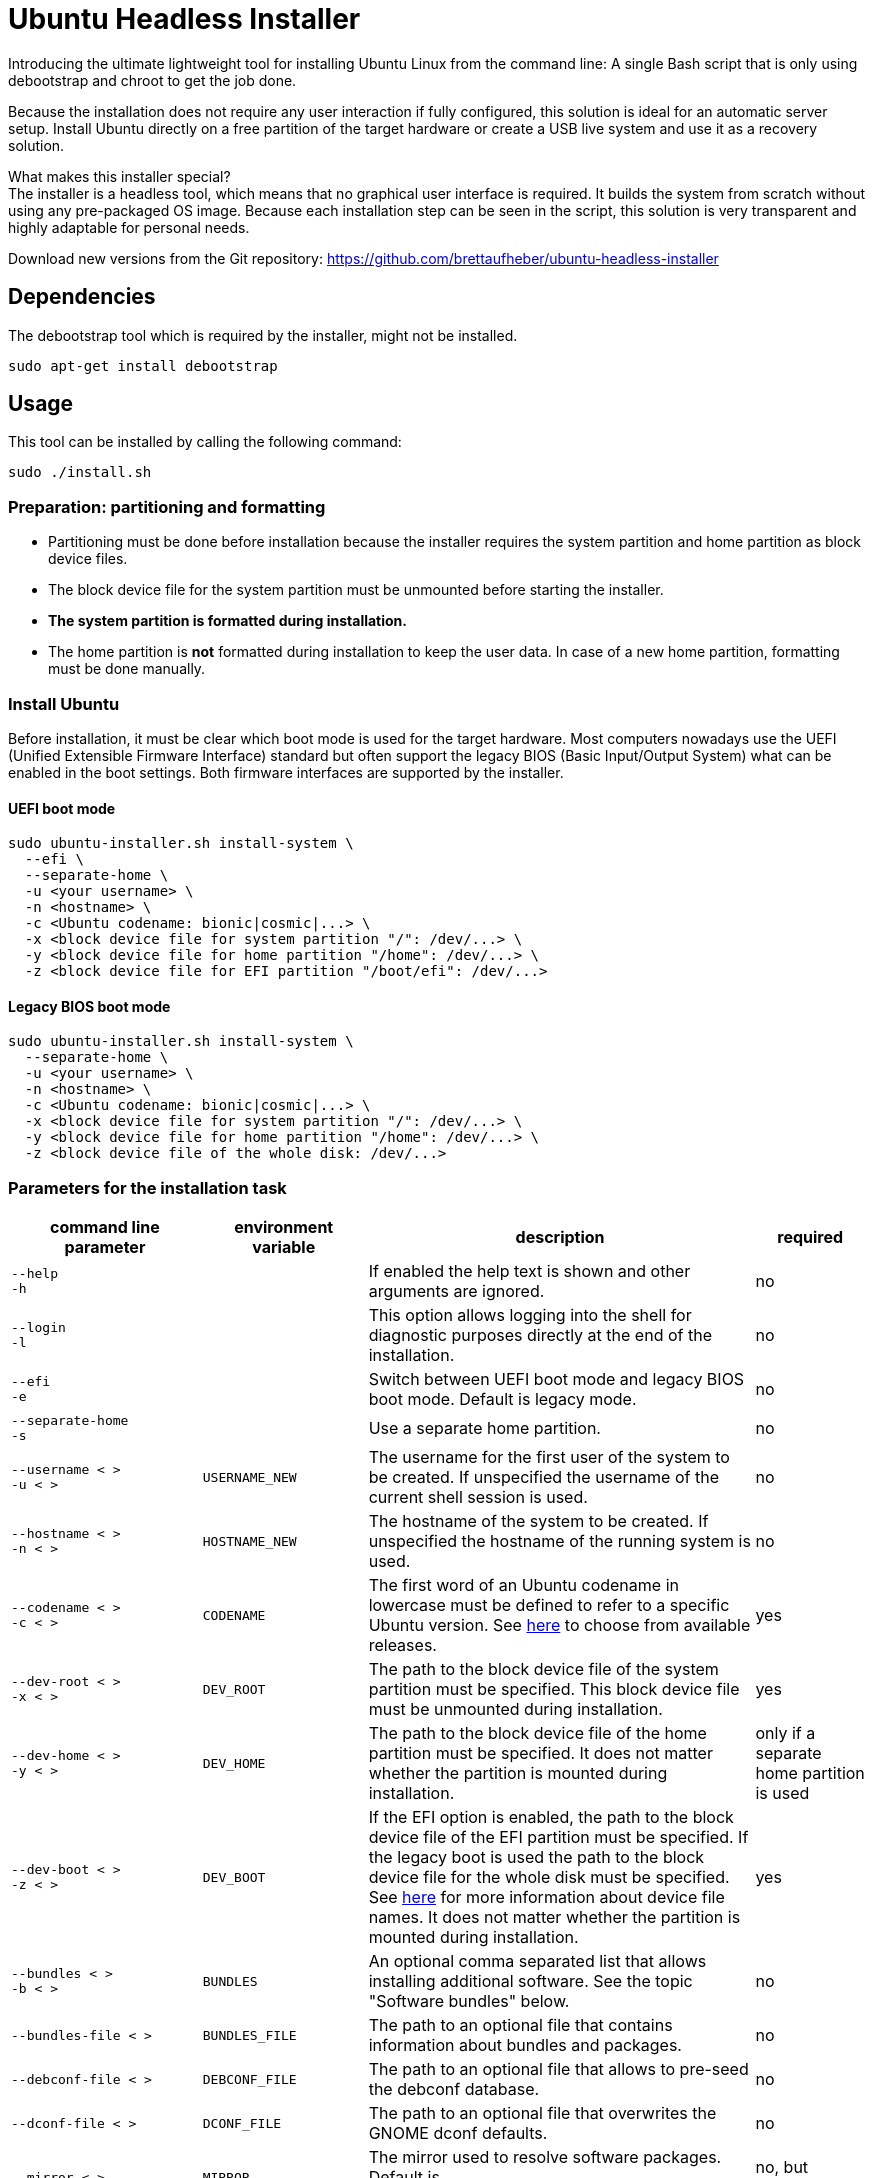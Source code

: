 = Ubuntu Headless Installer

Introducing the ultimate lightweight tool for installing Ubuntu Linux from the command line: A single Bash script that is only using debootstrap and chroot to get the job done.

Because the installation does not require any user interaction if fully configured, this solution is ideal for an automatic server setup.
Install Ubuntu directly on a free partition of the target hardware or create a USB live system and use it as a recovery solution.

What makes this installer special? +
The installer is a headless tool, which means that no graphical user interface is required.
It builds the system from scratch without using any pre-packaged OS image.
Because each installation step can be seen in the script, this solution is very transparent and highly adaptable for personal needs.

Download new versions from the Git repository: https://github.com/brettaufheber/ubuntu-headless-installer

== Dependencies

The debootstrap tool which is required by the installer, might not be installed.

[source]
----
sudo apt-get install debootstrap
----

== Usage

This tool can be installed by calling the following command:

[source]
----
sudo ./install.sh
----

=== Preparation: partitioning and formatting

* Partitioning must be done before installation because the installer requires the system partition and home partition as block device files.
* The block device file for the system partition must be unmounted before starting the installer.
* *The system partition is formatted during installation.*
* The home partition is *not* formatted during installation to keep the user data.
In case of a new home partition, formatting must be done manually.

=== Install Ubuntu

Before installation, it must be clear which boot mode is used for the target hardware.
Most computers nowadays use the UEFI (Unified Extensible Firmware Interface) standard but often support the legacy BIOS (Basic Input/Output System) what can be enabled in the boot settings.
Both firmware interfaces are supported by the installer.

==== UEFI boot mode

[source]
----
sudo ubuntu-installer.sh install-system \
  ‑‑efi \
  ‑‑separate‑home \
  -u <your username> \
  -n <hostname> \
  -c <Ubuntu codename: bionic|cosmic|...> \
  -x <block device file for system partition "/": /dev/...> \
  -y <block device file for home partition "/home": /dev/...> \
  -z <block device file for EFI partition "/boot/efi": /dev/...>
----

==== Legacy BIOS boot mode

[source]
----
sudo ubuntu-installer.sh install-system \
  ‑‑separate‑home \
  -u <your username> \
  -n <hostname> \
  -c <Ubuntu codename: bionic|cosmic|...> \
  -x <block device file for system partition "/": /dev/...> \
  -y <block device file for home partition "/home": /dev/...> \
  -z <block device file of the whole disk: /dev/...>
----

=== Parameters for the installation task

[cols="7,7,15,1",options="header"]
|===

|command line parameter
|environment variable
|description
|required

|`&#8209;&#8209;help` +
`&#8209;h`
|
|If enabled the help text is shown and other arguments are ignored.
|no

|`&#8209;&#8209;login` +
`&#8209;l`
|
|This option allows logging into the shell for diagnostic purposes directly at the end of the installation.
|no

|`&#8209;&#8209;efi` +
`&#8209;e`
|
|Switch between UEFI boot mode and legacy BIOS boot mode. Default is legacy mode.
|no

|`&#8209;&#8209;separate&#8209;home` +
`&#8209;s`
|
|Use a separate home partition.
|no

|`&#8209;&#8209;username&nbsp;<&nbsp;>` +
`&#8209;u&nbsp;<&nbsp;>`
|`USERNAME_NEW`
|The username for the first user of the system to be created. If unspecified the username of the current shell session is used.
|no

|`&#8209;&#8209;hostname&nbsp;<&nbsp;>` +
`&#8209;n&nbsp;<&nbsp;>`
|`HOSTNAME_NEW`
|The hostname of the system to be created. If unspecified the hostname of the running system is used.
|no

|`&#8209;&#8209;codename&nbsp;<&nbsp;>` +
`&#8209;c&nbsp;<&nbsp;>`
|`CODENAME`
|The first word of an Ubuntu codename in lowercase must be defined to refer to a specific Ubuntu version. See https://wiki.ubuntu.com/Releases[here] to choose from available releases.
|yes

|`&#8209;&#8209;dev&#8209;root&nbsp;<&nbsp;>` +
`&#8209;x&nbsp;<&nbsp;>`
|`DEV_ROOT`
|The path to the block device file of the system partition must be specified. This block device file must be unmounted during installation.
|yes

|`&#8209;&#8209;dev&#8209;home&nbsp;<&nbsp;>` +
`&#8209;y&nbsp;<&nbsp;>`
|`DEV_HOME`
|The path to the block device file of the home partition must be specified. It does not matter whether the partition is mounted during installation.
|only if a separate home partition is used

|`&#8209;&#8209;dev&#8209;boot&nbsp;<&nbsp;>` +
`&#8209;z&nbsp;<&nbsp;>`
|`DEV_BOOT`
|If the EFI option is enabled, the path to the block device file of the EFI partition must be specified. If the legacy boot is used the path to the block device file for the whole disk must be specified. See https://wiki.archlinux.org/title/Device_file#Block_device_names[here] for more information about device file names. It does not matter whether the partition is mounted during installation.
|yes

|`&#8209;&#8209;bundles&nbsp;<&nbsp;>` +
`&#8209;b&nbsp;<&nbsp;>`
|`BUNDLES`
|An optional comma separated list that allows installing additional software. See the topic "Software bundles" below.
|no

|`&#8209;&#8209;bundles&#8209;file&nbsp;<&nbsp;>`
|`BUNDLES_FILE`
|The path to an optional file that contains information about bundles and packages.
|no

|`&#8209;&#8209;debconf&#8209;file&nbsp;<&nbsp;>`
|`DEBCONF_FILE`
|The path to an optional file that allows to pre-seed the debconf database.
|no

|`&#8209;&#8209;dconf&#8209;file&nbsp;<&nbsp;>`
|`DCONF_FILE`
|The path to an optional file that overwrites the GNOME dconf defaults.
|no

|`&#8209;&#8209;mirror&nbsp;<&nbsp;>`
|`MIRROR`
|The mirror used to resolve software packages. Default is "mirror://mirrors.ubuntu.com/mirrors.txt"
|no, but recommended

|`&#8209;&#8209;locales&nbsp;<&nbsp;>`
|`LOCALES`
|The locales (e.g. _C.UTF-8_, _en_US.UTF-8_, _de_DE.UTF-8_) of the system to be created. If unspecified the installer will ask interactively.
|no

|`&#8209;&#8209;time&#8209;zone&nbsp;<&nbsp;>`
|`TZ`
|The time zone (e.g. _UTC_, _Europe/Berlin_) of the system to be created. If unspecified the installer will ask interactively.
|no

|`&#8209;&#8209;user&#8209;gecos&nbsp;<&nbsp;>`
|`USER_GECOS`
|Additional GECOS information for the first user of the system to be created.
|no

|`&#8209;&#8209;password&nbsp;<&nbsp;>`
|`PASSWORD`
|The password for the first user of the system to be created. If unspecified the installer will ask interactively.
|no

|`&#8209;&#8209;keyboard&#8209;model&nbsp;<&nbsp;>`
|`XKBMODEL`
|The keyboard model. If unspecified the installer will ask interactively. See file "/etc/default/keyboard" of another system to find matching values.
|no

|`&#8209;&#8209;keyboard&#8209;layout&nbsp;<&nbsp;>`
|`XKBLAYOUT`
|The keyboard layout. If unspecified the installer will ask interactively. See file "/etc/default/keyboard" of another system to find matching values.
|no

|`&#8209;&#8209;keyboard&#8209;variant&nbsp;<&nbsp;>`
|`XKBVARIANT`
|The keyboard variant. If unspecified the installer will ask interactively. See file "/etc/default/keyboard" of another system to find matching values.
|no

|`&#8209;&#8209;keyboard&#8209;options&nbsp;<&nbsp;>`
|`XKBOPTIONS`
|The keyboard options. If unspecified the installer will ask interactively. See file "/etc/default/keyboard" of another system to find matching values.
|no

|===

=== Software bundles

Optionally, bundles (collection of software packages) can be installed together with the system.
See the code to get an overview of the used packages.

* net: network tooling
* virt: QEMU/KVM with tooling
* dev: basic equipment for software developers
* desktop: minimal GNOME desktop
* laptop: power saving tools for mobile devices
* x86: architecture specific tools and libraries (requires dev)

== Other features

The installer is able to create Docker container images and Linux containers.
See the code to learn more about these features.

== License

Copyright (c) 2018 Eric Löffler

This program is free software: you can redistribute it and/or modify it under the terms of the GNU General Public License as published by the Free Software Foundation, either version 3 of the License, or (at your option) any later version.

This program is distributed in the hope that it will be useful, but WITHOUT ANY WARRANTY; without even the implied warranty of MERCHANTABILITY or FITNESS FOR A PARTICULAR PURPOSE.
See the GNU General Public License for more details.

You should have received a copy of the GNU General Public License along with this program.
If not, see _http://www.gnu.org/licenses/_.
